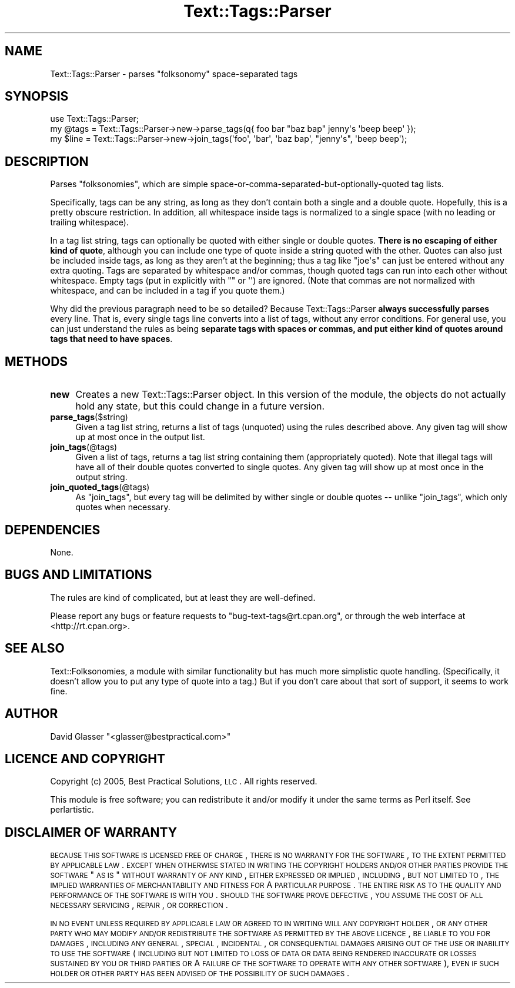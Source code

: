 .\" Automatically generated by Pod::Man 2.23 (Pod::Simple 3.14)
.\"
.\" Standard preamble:
.\" ========================================================================
.de Sp \" Vertical space (when we can't use .PP)
.if t .sp .5v
.if n .sp
..
.de Vb \" Begin verbatim text
.ft CW
.nf
.ne \\$1
..
.de Ve \" End verbatim text
.ft R
.fi
..
.\" Set up some character translations and predefined strings.  \*(-- will
.\" give an unbreakable dash, \*(PI will give pi, \*(L" will give a left
.\" double quote, and \*(R" will give a right double quote.  \*(C+ will
.\" give a nicer C++.  Capital omega is used to do unbreakable dashes and
.\" therefore won't be available.  \*(C` and \*(C' expand to `' in nroff,
.\" nothing in troff, for use with C<>.
.tr \(*W-
.ds C+ C\v'-.1v'\h'-1p'\s-2+\h'-1p'+\s0\v'.1v'\h'-1p'
.ie n \{\
.    ds -- \(*W-
.    ds PI pi
.    if (\n(.H=4u)&(1m=24u) .ds -- \(*W\h'-12u'\(*W\h'-12u'-\" diablo 10 pitch
.    if (\n(.H=4u)&(1m=20u) .ds -- \(*W\h'-12u'\(*W\h'-8u'-\"  diablo 12 pitch
.    ds L" ""
.    ds R" ""
.    ds C` ""
.    ds C' ""
'br\}
.el\{\
.    ds -- \|\(em\|
.    ds PI \(*p
.    ds L" ``
.    ds R" ''
'br\}
.\"
.\" Escape single quotes in literal strings from groff's Unicode transform.
.ie \n(.g .ds Aq \(aq
.el       .ds Aq '
.\"
.\" If the F register is turned on, we'll generate index entries on stderr for
.\" titles (.TH), headers (.SH), subsections (.SS), items (.Ip), and index
.\" entries marked with X<> in POD.  Of course, you'll have to process the
.\" output yourself in some meaningful fashion.
.ie \nF \{\
.    de IX
.    tm Index:\\$1\t\\n%\t"\\$2"
..
.    nr % 0
.    rr F
.\}
.el \{\
.    de IX
..
.\}
.\"
.\" Accent mark definitions (@(#)ms.acc 1.5 88/02/08 SMI; from UCB 4.2).
.\" Fear.  Run.  Save yourself.  No user-serviceable parts.
.    \" fudge factors for nroff and troff
.if n \{\
.    ds #H 0
.    ds #V .8m
.    ds #F .3m
.    ds #[ \f1
.    ds #] \fP
.\}
.if t \{\
.    ds #H ((1u-(\\\\n(.fu%2u))*.13m)
.    ds #V .6m
.    ds #F 0
.    ds #[ \&
.    ds #] \&
.\}
.    \" simple accents for nroff and troff
.if n \{\
.    ds ' \&
.    ds ` \&
.    ds ^ \&
.    ds , \&
.    ds ~ ~
.    ds /
.\}
.if t \{\
.    ds ' \\k:\h'-(\\n(.wu*8/10-\*(#H)'\'\h"|\\n:u"
.    ds ` \\k:\h'-(\\n(.wu*8/10-\*(#H)'\`\h'|\\n:u'
.    ds ^ \\k:\h'-(\\n(.wu*10/11-\*(#H)'^\h'|\\n:u'
.    ds , \\k:\h'-(\\n(.wu*8/10)',\h'|\\n:u'
.    ds ~ \\k:\h'-(\\n(.wu-\*(#H-.1m)'~\h'|\\n:u'
.    ds / \\k:\h'-(\\n(.wu*8/10-\*(#H)'\z\(sl\h'|\\n:u'
.\}
.    \" troff and (daisy-wheel) nroff accents
.ds : \\k:\h'-(\\n(.wu*8/10-\*(#H+.1m+\*(#F)'\v'-\*(#V'\z.\h'.2m+\*(#F'.\h'|\\n:u'\v'\*(#V'
.ds 8 \h'\*(#H'\(*b\h'-\*(#H'
.ds o \\k:\h'-(\\n(.wu+\w'\(de'u-\*(#H)/2u'\v'-.3n'\*(#[\z\(de\v'.3n'\h'|\\n:u'\*(#]
.ds d- \h'\*(#H'\(pd\h'-\w'~'u'\v'-.25m'\f2\(hy\fP\v'.25m'\h'-\*(#H'
.ds D- D\\k:\h'-\w'D'u'\v'-.11m'\z\(hy\v'.11m'\h'|\\n:u'
.ds th \*(#[\v'.3m'\s+1I\s-1\v'-.3m'\h'-(\w'I'u*2/3)'\s-1o\s+1\*(#]
.ds Th \*(#[\s+2I\s-2\h'-\w'I'u*3/5'\v'-.3m'o\v'.3m'\*(#]
.ds ae a\h'-(\w'a'u*4/10)'e
.ds Ae A\h'-(\w'A'u*4/10)'E
.    \" corrections for vroff
.if v .ds ~ \\k:\h'-(\\n(.wu*9/10-\*(#H)'\s-2\u~\d\s+2\h'|\\n:u'
.if v .ds ^ \\k:\h'-(\\n(.wu*10/11-\*(#H)'\v'-.4m'^\v'.4m'\h'|\\n:u'
.    \" for low resolution devices (crt and lpr)
.if \n(.H>23 .if \n(.V>19 \
\{\
.    ds : e
.    ds 8 ss
.    ds o a
.    ds d- d\h'-1'\(ga
.    ds D- D\h'-1'\(hy
.    ds th \o'bp'
.    ds Th \o'LP'
.    ds ae ae
.    ds Ae AE
.\}
.rm #[ #] #H #V #F C
.\" ========================================================================
.\"
.IX Title "Text::Tags::Parser 3"
.TH Text::Tags::Parser 3 "2006-06-07" "perl v5.12.4" "User Contributed Perl Documentation"
.\" For nroff, turn off justification.  Always turn off hyphenation; it makes
.\" way too many mistakes in technical documents.
.if n .ad l
.nh
.SH "NAME"
Text::Tags::Parser \- parses "folksonomy" space\-separated tags
.SH "SYNOPSIS"
.IX Header "SYNOPSIS"
.Vb 3
\&    use Text::Tags::Parser;
\&    my @tags = Text::Tags::Parser\->new\->parse_tags(q{ foo  bar  "baz bap" jenny\*(Aqs   \*(Aqbeep beep\*(Aq });
\&    my $line = Text::Tags::Parser\->new\->join_tags(\*(Aqfoo\*(Aq, \*(Aqbar\*(Aq, \*(Aqbaz bap\*(Aq, "jenny\*(Aqs", \*(Aqbeep beep\*(Aq);
.Ve
.SH "DESCRIPTION"
.IX Header "DESCRIPTION"
Parses \*(L"folksonomies\*(R", which are simple
space-or-comma-separated-but-optionally-quoted tag lists.
.PP
Specifically, tags can be any string, as long as they don't contain
both a single and a double quote.  Hopefully, this is a pretty obscure
restriction.  In addition, all whitespace inside tags is normalized to
a single space (with no leading or trailing whitespace).
.PP
In a tag list string, tags can optionally be quoted with either single
or double quotes.  \fBThere is no escaping of either kind of quote\fR,
although you can include one type of quote inside a string quoted with
the other.  Quotes can also just be included inside tags, as long as
they aren't at the beginning; thus a tag like \f(CW\*(C`joe\*(Aqs\*(C'\fR can just be
entered without any extra quoting.  Tags are separated by whitespace
and/or commas, though quoted tags can run into each other without
whitespace.  Empty tags (put in explicitly with \f(CW""\fR or \f(CW\*(Aq\*(Aq\fR) are
ignored.  (Note that commas are not normalized with whitespace, and
can be included in a tag if you quote them.)
.PP
Why did the previous paragraph need to be so detailed?  Because
Text::Tags::Parser \fBalways successfully parses\fR every line.  That
is, every single tags line converts into a list of tags, without any
error conditions.  For general use, you can just understand the rules
as being \fBseparate tags with spaces or commas, and put either kind of
quotes around tags that need to have spaces\fR.
.SH "METHODS"
.IX Header "METHODS"
.IP "\fBnew\fR" 4
.IX Item "new"
Creates a new Text::Tags::Parser object.  In this version of the
module, the objects do not actually hold any state, but this could
change in a future version.
.IP "\fBparse_tags\fR($string)" 4
.IX Item "parse_tags($string)"
Given a tag list string, returns a list of tags (unquoted) using the
rules described above.  Any given tag will show up at most once in the
output list.
.IP "\fBjoin_tags\fR(@tags)" 4
.IX Item "join_tags(@tags)"
Given a list of tags, returns a tag list string containing them
(appropriately quoted).  Note that illegal tags will have all of their
double quotes converted to single quotes.  Any given tag will show up
at most once in the output string.
.IP "\fBjoin_quoted_tags\fR(@tags)" 4
.IX Item "join_quoted_tags(@tags)"
As \*(L"join_tags\*(R", but every tag will be delimited by wither single or
double quotes \*(-- unlike \*(L"join_tags\*(R", which only quotes when
necessary.
.SH "DEPENDENCIES"
.IX Header "DEPENDENCIES"
None.
.SH "BUGS AND LIMITATIONS"
.IX Header "BUGS AND LIMITATIONS"
The rules are kind of complicated, but at least they are well-defined.
.PP
Please report any bugs or feature requests to
\&\f(CW\*(C`bug\-text\-tags@rt.cpan.org\*(C'\fR, or through the web interface at
<http://rt.cpan.org>.
.SH "SEE ALSO"
.IX Header "SEE ALSO"
Text::Folksonomies, a module with similar functionality but has
much more simplistic quote handling.  (Specifically, it doesn't allow
you to put any type of quote into a tag.)  But if you don't care about
that sort of support, it seems to work fine.
.SH "AUTHOR"
.IX Header "AUTHOR"
David Glasser  \f(CW\*(C`<glasser@bestpractical.com>\*(C'\fR
.SH "LICENCE AND COPYRIGHT"
.IX Header "LICENCE AND COPYRIGHT"
Copyright (c) 2005, Best Practical Solutions, \s-1LLC\s0.  All rights
reserved.
.PP
This module is free software; you can redistribute it and/or modify it
under the same terms as Perl itself. See perlartistic.
.SH "DISCLAIMER OF WARRANTY"
.IX Header "DISCLAIMER OF WARRANTY"
\&\s-1BECAUSE\s0 \s-1THIS\s0 \s-1SOFTWARE\s0 \s-1IS\s0 \s-1LICENSED\s0 \s-1FREE\s0 \s-1OF\s0 \s-1CHARGE\s0, \s-1THERE\s0 \s-1IS\s0 \s-1NO\s0 \s-1WARRANTY\s0
\&\s-1FOR\s0 \s-1THE\s0 \s-1SOFTWARE\s0, \s-1TO\s0 \s-1THE\s0 \s-1EXTENT\s0 \s-1PERMITTED\s0 \s-1BY\s0 \s-1APPLICABLE\s0 \s-1LAW\s0. \s-1EXCEPT\s0 \s-1WHEN\s0
\&\s-1OTHERWISE\s0 \s-1STATED\s0 \s-1IN\s0 \s-1WRITING\s0 \s-1THE\s0 \s-1COPYRIGHT\s0 \s-1HOLDERS\s0 \s-1AND/OR\s0 \s-1OTHER\s0 \s-1PARTIES\s0
\&\s-1PROVIDE\s0 \s-1THE\s0 \s-1SOFTWARE\s0 \*(L"\s-1AS\s0 \s-1IS\s0\*(R" \s-1WITHOUT\s0 \s-1WARRANTY\s0 \s-1OF\s0 \s-1ANY\s0 \s-1KIND\s0, \s-1EITHER\s0
\&\s-1EXPRESSED\s0 \s-1OR\s0 \s-1IMPLIED\s0, \s-1INCLUDING\s0, \s-1BUT\s0 \s-1NOT\s0 \s-1LIMITED\s0 \s-1TO\s0, \s-1THE\s0 \s-1IMPLIED\s0
\&\s-1WARRANTIES\s0 \s-1OF\s0 \s-1MERCHANTABILITY\s0 \s-1AND\s0 \s-1FITNESS\s0 \s-1FOR\s0 A \s-1PARTICULAR\s0 \s-1PURPOSE\s0. \s-1THE\s0
\&\s-1ENTIRE\s0 \s-1RISK\s0 \s-1AS\s0 \s-1TO\s0 \s-1THE\s0 \s-1QUALITY\s0 \s-1AND\s0 \s-1PERFORMANCE\s0 \s-1OF\s0 \s-1THE\s0 \s-1SOFTWARE\s0 \s-1IS\s0 \s-1WITH\s0
\&\s-1YOU\s0. \s-1SHOULD\s0 \s-1THE\s0 \s-1SOFTWARE\s0 \s-1PROVE\s0 \s-1DEFECTIVE\s0, \s-1YOU\s0 \s-1ASSUME\s0 \s-1THE\s0 \s-1COST\s0 \s-1OF\s0 \s-1ALL\s0
\&\s-1NECESSARY\s0 \s-1SERVICING\s0, \s-1REPAIR\s0, \s-1OR\s0 \s-1CORRECTION\s0.
.PP
\&\s-1IN\s0 \s-1NO\s0 \s-1EVENT\s0 \s-1UNLESS\s0 \s-1REQUIRED\s0 \s-1BY\s0 \s-1APPLICABLE\s0 \s-1LAW\s0 \s-1OR\s0 \s-1AGREED\s0 \s-1TO\s0 \s-1IN\s0 \s-1WRITING\s0
\&\s-1WILL\s0 \s-1ANY\s0 \s-1COPYRIGHT\s0 \s-1HOLDER\s0, \s-1OR\s0 \s-1ANY\s0 \s-1OTHER\s0 \s-1PARTY\s0 \s-1WHO\s0 \s-1MAY\s0 \s-1MODIFY\s0 \s-1AND/OR\s0
\&\s-1REDISTRIBUTE\s0 \s-1THE\s0 \s-1SOFTWARE\s0 \s-1AS\s0 \s-1PERMITTED\s0 \s-1BY\s0 \s-1THE\s0 \s-1ABOVE\s0 \s-1LICENCE\s0, \s-1BE\s0
\&\s-1LIABLE\s0 \s-1TO\s0 \s-1YOU\s0 \s-1FOR\s0 \s-1DAMAGES\s0, \s-1INCLUDING\s0 \s-1ANY\s0 \s-1GENERAL\s0, \s-1SPECIAL\s0, \s-1INCIDENTAL\s0,
\&\s-1OR\s0 \s-1CONSEQUENTIAL\s0 \s-1DAMAGES\s0 \s-1ARISING\s0 \s-1OUT\s0 \s-1OF\s0 \s-1THE\s0 \s-1USE\s0 \s-1OR\s0 \s-1INABILITY\s0 \s-1TO\s0 \s-1USE\s0
\&\s-1THE\s0 \s-1SOFTWARE\s0 (\s-1INCLUDING\s0 \s-1BUT\s0 \s-1NOT\s0 \s-1LIMITED\s0 \s-1TO\s0 \s-1LOSS\s0 \s-1OF\s0 \s-1DATA\s0 \s-1OR\s0 \s-1DATA\s0 \s-1BEING\s0
\&\s-1RENDERED\s0 \s-1INACCURATE\s0 \s-1OR\s0 \s-1LOSSES\s0 \s-1SUSTAINED\s0 \s-1BY\s0 \s-1YOU\s0 \s-1OR\s0 \s-1THIRD\s0 \s-1PARTIES\s0 \s-1OR\s0 A
\&\s-1FAILURE\s0 \s-1OF\s0 \s-1THE\s0 \s-1SOFTWARE\s0 \s-1TO\s0 \s-1OPERATE\s0 \s-1WITH\s0 \s-1ANY\s0 \s-1OTHER\s0 \s-1SOFTWARE\s0), \s-1EVEN\s0 \s-1IF\s0
\&\s-1SUCH\s0 \s-1HOLDER\s0 \s-1OR\s0 \s-1OTHER\s0 \s-1PARTY\s0 \s-1HAS\s0 \s-1BEEN\s0 \s-1ADVISED\s0 \s-1OF\s0 \s-1THE\s0 \s-1POSSIBILITY\s0 \s-1OF\s0
\&\s-1SUCH\s0 \s-1DAMAGES\s0.
